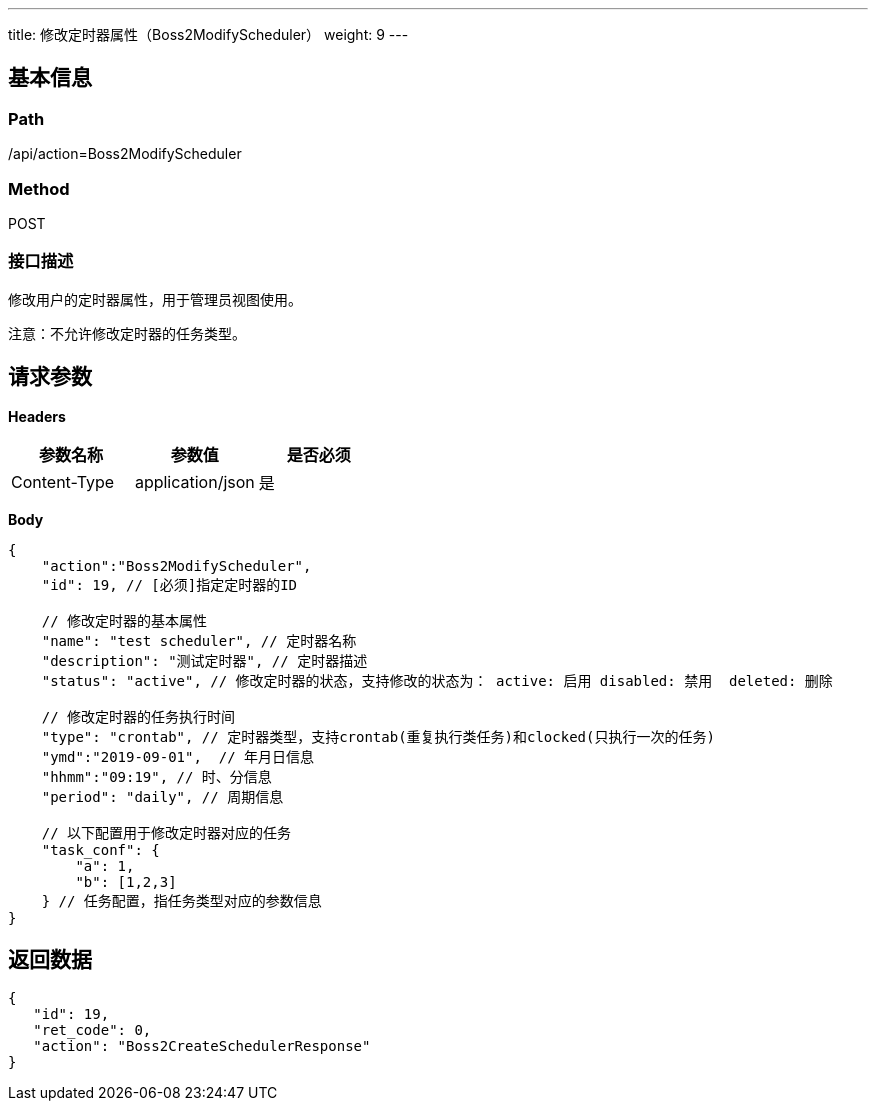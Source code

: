 ---
title: 修改定时器属性（Boss2ModifyScheduler）
weight: 9
---

== 基本信息

=== Path
/api/action=Boss2ModifyScheduler

=== Method
POST

=== 接口描述
修改用户的定时器属性，用于管理员视图使用。

注意：不允许修改定时器的任务类型。


== 请求参数

*Headers*

[cols="3*", options="header"]

|===
| 参数名称 | 参数值 | 是否必须

| Content-Type
| application/json
| 是
|===

*Body*

[,javascript]
----
{
    "action":"Boss2ModifyScheduler",
    "id": 19, // [必须]指定定时器的ID
    
    // 修改定时器的基本属性
    "name": "test scheduler", // 定时器名称
    "description": "测试定时器", // 定时器描述
    "status": "active", // 修改定时器的状态，支持修改的状态为： active: 启用 disabled: 禁用  deleted: 删除
    
    // 修改定时器的任务执行时间
    "type": "crontab", // 定时器类型，支持crontab(重复执行类任务)和clocked(只执行一次的任务)
    "ymd":"2019-09-01",  // 年月日信息
    "hhmm":"09:19", // 时、分信息
    "period": "daily", // 周期信息
    
    // 以下配置用于修改定时器对应的任务
    "task_conf": {
        "a": 1,
        "b": [1,2,3]
    } // 任务配置，指任务类型对应的参数信息
}
----

== 返回数据

[,javascript]
----
{
   "id": 19,
   "ret_code": 0,
   "action": "Boss2CreateSchedulerResponse"
}
----

